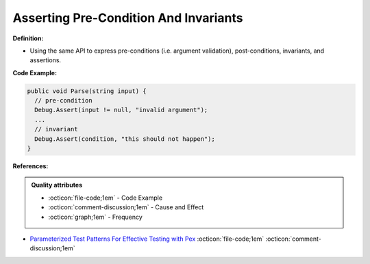 Asserting Pre-Condition And Invariants
^^^^^
**Definition:**

* Using the same API to express pre-conditions (i.e. argument validation), post-conditions, invariants, and assertions.


**Code Example:**

.. code-block:: csharp

  public void Parse(string input) {
    // pre-condition
    Debug.Assert(input != null, "invalid argument");
    ...
    // invariant
    Debug.Assert(condition, "this should not happen");
  }

**References:**

.. admonition:: Quality attributes

    * :octicon:`file-code;1em` -  Code Example
    * :octicon:`comment-discussion;1em` -  Cause and Effect
    * :octicon:`graph;1em` -  Frequency

* `Parameterized Test Patterns For Effective Testing with Pex <http://citeseerx.ist.psu.edu/viewdoc/download?doi=10.1.1.159.6145&rep=rep1&type=pdf>`_ :octicon:`file-code;1em` :octicon:`comment-discussion;1em`

